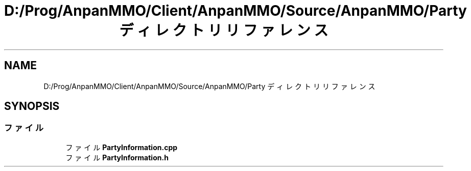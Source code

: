 .TH "D:/Prog/AnpanMMO/Client/AnpanMMO/Source/AnpanMMO/Party ディレクトリリファレンス" 3 "2018年12月20日(木)" "AnpanMMO" \" -*- nroff -*-
.ad l
.nh
.SH NAME
D:/Prog/AnpanMMO/Client/AnpanMMO/Source/AnpanMMO/Party ディレクトリリファレンス
.SH SYNOPSIS
.br
.PP
.SS "ファイル"

.in +1c
.ti -1c
.RI "ファイル \fBPartyInformation\&.cpp\fP"
.br
.ti -1c
.RI "ファイル \fBPartyInformation\&.h\fP"
.br
.in -1c

